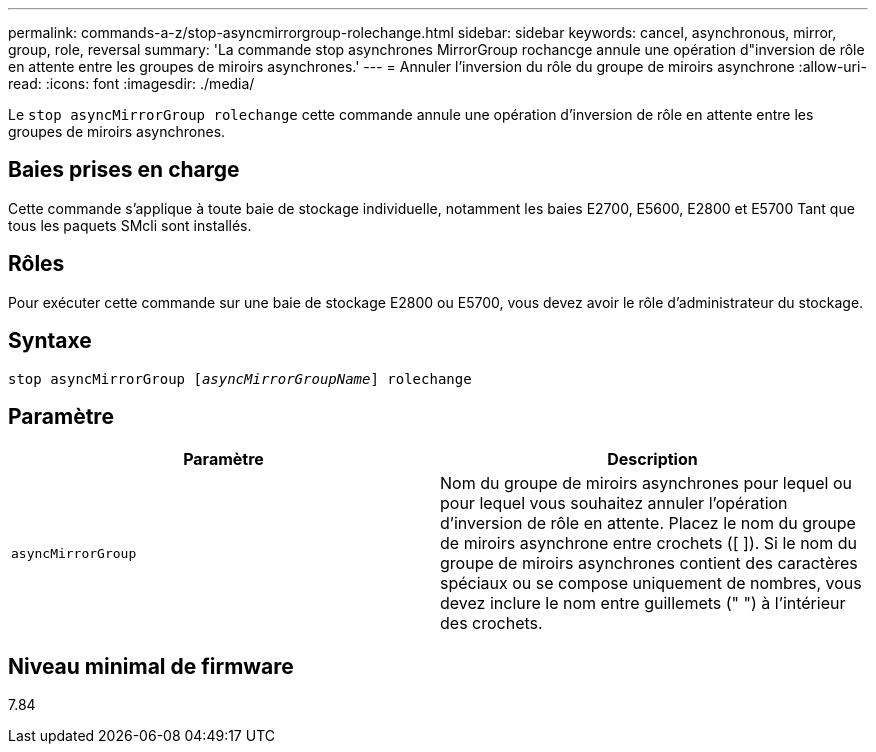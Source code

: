---
permalink: commands-a-z/stop-asyncmirrorgroup-rolechange.html 
sidebar: sidebar 
keywords: cancel, asynchronous, mirror, group, role, reversal 
summary: 'La commande stop asynchrones MirrorGroup rochancge annule une opération d"inversion de rôle en attente entre les groupes de miroirs asynchrones.' 
---
= Annuler l'inversion du rôle du groupe de miroirs asynchrone
:allow-uri-read: 
:icons: font
:imagesdir: ./media/


[role="lead"]
Le `stop asyncMirrorGroup rolechange` cette commande annule une opération d'inversion de rôle en attente entre les groupes de miroirs asynchrones.



== Baies prises en charge

Cette commande s'applique à toute baie de stockage individuelle, notamment les baies E2700, E5600, E2800 et E5700 Tant que tous les paquets SMcli sont installés.



== Rôles

Pour exécuter cette commande sur une baie de stockage E2800 ou E5700, vous devez avoir le rôle d'administrateur du stockage.



== Syntaxe

[listing, subs="+macros"]
----
pass:quotes[stop asyncMirrorGroup [_asyncMirrorGroupName_]] rolechange
----


== Paramètre

[cols="2*"]
|===
| Paramètre | Description 


 a| 
`asyncMirrorGroup`
 a| 
Nom du groupe de miroirs asynchrones pour lequel ou pour lequel vous souhaitez annuler l'opération d'inversion de rôle en attente. Placez le nom du groupe de miroirs asynchrone entre crochets ([ ]). Si le nom du groupe de miroirs asynchrones contient des caractères spéciaux ou se compose uniquement de nombres, vous devez inclure le nom entre guillemets (" ") à l'intérieur des crochets.

|===


== Niveau minimal de firmware

7.84

